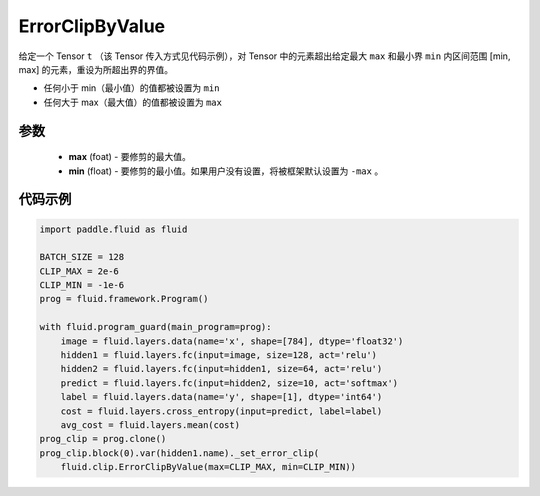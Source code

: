 .. _cn_api_fluid_clip_ErrorClipByValue:

ErrorClipByValue
-------------------------------

.. py:class:: paddle.fluid.clip.ErrorClipByValue(max, min=None)




给定一个 Tensor  ``t`` （该 Tensor 传入方式见代码示例），对 Tensor 中的元素超出给定最大 ``max`` 和最小界 ``min`` 内区间范围 [min, max] 的元素，重设为所超出界的界值。


- 任何小于 min（最小值）的值都被设置为 ``min``

- 任何大于 max（最大值）的值都被设置为 ``max``


参数
::::::::::::

 - **max** (foat) - 要修剪的最大值。
 - **min** (float) - 要修剪的最小值。如果用户没有设置，将被框架默认设置为 ``-max`` 。


代码示例
::::::::::::

.. code-block:: python

     import paddle.fluid as fluid

     BATCH_SIZE = 128
     CLIP_MAX = 2e-6
     CLIP_MIN = -1e-6
     prog = fluid.framework.Program()

     with fluid.program_guard(main_program=prog):
         image = fluid.layers.data(name='x', shape=[784], dtype='float32')
         hidden1 = fluid.layers.fc(input=image, size=128, act='relu')
         hidden2 = fluid.layers.fc(input=hidden1, size=64, act='relu')
         predict = fluid.layers.fc(input=hidden2, size=10, act='softmax')
         label = fluid.layers.data(name='y', shape=[1], dtype='int64')
         cost = fluid.layers.cross_entropy(input=predict, label=label)
         avg_cost = fluid.layers.mean(cost)
     prog_clip = prog.clone()
     prog_clip.block(0).var(hidden1.name)._set_error_clip(
         fluid.clip.ErrorClipByValue(max=CLIP_MAX, min=CLIP_MIN))
